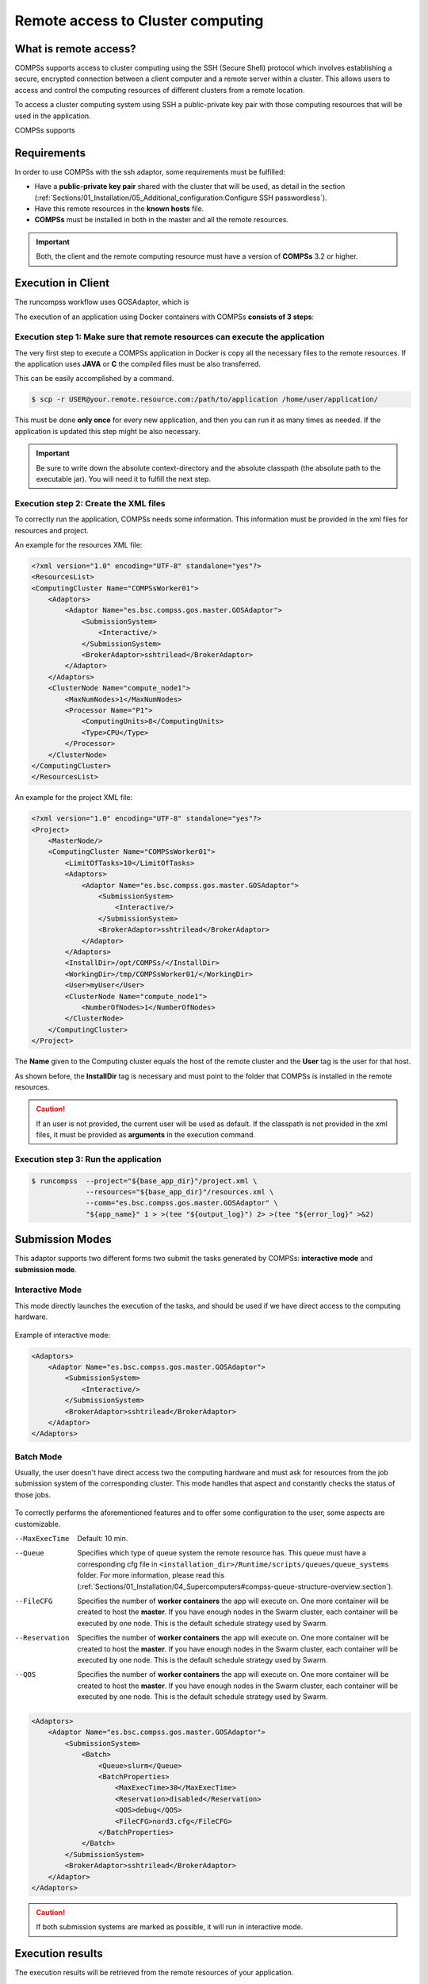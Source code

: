 Remote access to Cluster computing
==================================

What is remote access?
----------------------

COMPSs supports access to cluster computing using the SSH (Secure Shell)
protocol which involves establishing a secure, encrypted connection between a
client computer and a remote server within a cluster. This allows users
to access and control the computing resources of  different clusters from a remote
location.

To access a cluster computing system using SSH a public-private key pair with those
computing resources that will be used in the application.

COMPSs supports




Requirements
------------

In order to use COMPSs with the ssh adaptor, some requirements must be fulfilled:

-  Have a **public-private key pair** shared with the cluster that will be used, as
   detail in the section (:ref:`Sections/01_Installation/05_Additional_configuration:Configure SSH passwordless`).
-  Have this remote resources in the **known hosts** file.
-  **COMPSs** must be installed in both in the master and all the remote resources.

.. important::
   Both, the client and the remote computing resource must have a version of **COMPSs** 3.2 or higher.


Execution in Client
-------------------

The runcompss workflow uses GOSAdaptor, which is

The execution of an application using Docker containers with COMPSs
**consists of 3 steps**:

Execution step 1: Make sure that remote resources can execute the application
~~~~~~~~~~~~~~~~~~~~~~~~~~~~~~~~~~~~~~~~~~~~~~~~~~~~~~~~~~~~~~~~~~~~~~~~~~~~~

The very first step to execute a COMPSs application in Docker is
copy all the necessary files to the remote resources. If the application uses **JAVA** or **C** the compiled
files must be also transferred.

This can be easily accomplished by a command.

.. code-block:: console

    $ scp -r USER@your.remote.resource.com:/path/to/application /home/user/application/


This must be done **only once** for every new application, and then
you can run it as many times as needed. If the application is updated
this step might be also necessary.


.. IMPORTANT::

   Be sure to write down the absolute context-directory and the absolute
   classpath (the absolute path to the executable jar). You will need it to fulfill the next step.


Execution step 2: Create the XML files
~~~~~~~~~~~~~~~~~~~~~~~~~~~~~~~~~~~~~~

To correctly run the application, COMPSs needs some information. This information must be provided in the xml files
for resources and project.

An example for the resources XML file:

.. code-block:: xml

    <?xml version="1.0" encoding="UTF-8" standalone="yes"?>
    <ResourcesList>
    <ComputingCluster Name="COMPSsWorker01">
        <Adaptors>
            <Adaptor Name="es.bsc.compss.gos.master.GOSAdaptor">
                <SubmissionSystem>
                    <Interactive/>
                </SubmissionSystem>
                <BrokerAdaptor>sshtrilead</BrokerAdaptor>
            </Adaptor>
        </Adaptors>
        <ClusterNode Name="compute_node1">
            <MaxNumNodes>1</MaxNumNodes>
            <Processor Name="P1">
                <ComputingUnits>8</ComputingUnits>
                <Type>CPU</Type>
            </Processor>
        </ClusterNode>
    </ComputingCluster>
    </ResourcesList>

An example for the project XML file:

.. code-block:: xml

    <?xml version="1.0" encoding="UTF-8" standalone="yes"?>
    <Project>
        <MasterNode/>
        <ComputingCluster Name="COMPSsWorker01">
            <LimitOfTasks>10</LimitOfTasks>
            <Adaptors>
                <Adaptor Name="es.bsc.compss.gos.master.GOSAdaptor">
                    <SubmissionSystem>
                        <Interactive/>
                    </SubmissionSystem>
                    <BrokerAdaptor>sshtrilead</BrokerAdaptor>
                </Adaptor>
            </Adaptors>
            <InstallDir>/opt/COMPSs/</InstallDir>
            <WorkingDir>/tmp/COMPSsWorker01/</WorkingDir>
            <User>myUser</User>
            <ClusterNode Name="compute_node1">
                <NumberOfNodes>1</NumberOfNodes>
            </ClusterNode>
        </ComputingCluster>
    </Project>

The **Name** given to the Computing cluster equals the host of the remote cluster and the **User** tag is the
user for that host.

As shown before, the **InstallDir** tag is necessary and must point to the folder that COMPSs is installed
in the remote resources.

.. caution::
   If an user is not provided, the current user will be used as default. If the classpath is not provided in the
   xml files, it must be provided as **arguments** in the execution command.

Execution step 3: Run the application
~~~~~~~~~~~~~~~~~~~~~~~~~~~~~~~~~~~~~~

.. code-block:: console

    $ runcompss  --project="${base_app_dir}"/project.xml \
                 --resources="${base_app_dir}"/resources.xml \
                 --comm="es.bsc.compss.gos.master.GOSAdaptor" \
                 "${app_name}" 1 > >(tee "${output_log}") 2> >(tee "${error_log}" >&2)


Submission Modes
----------------

This adaptor supports two different forms two submit the tasks generated by COMPSs: **interactive mode** and
**submission mode**.

Interactive Mode
~~~~~~~~~~~~~~~~

This mode directly launches the execution of the tasks, and should be used if we have direct access to the computing
hardware.

.. figure:: ./Figures/interactive_diagram.jpeg
   :name: interactive
   :alt: Interactive diagram
   :align: center
   :width: 50.0%

Example of interactive mode:

.. code-block:: xml

    <Adaptors>
        <Adaptor Name="es.bsc.compss.gos.master.GOSAdaptor">
            <SubmissionSystem>
                <Interactive/>
            </SubmissionSystem>
            <BrokerAdaptor>sshtrilead</BrokerAdaptor>
        </Adaptor>
    </Adaptors>

Batch Mode
~~~~~~~~~~

Usually, the user doesn't have direct access two the computing hardware and must ask for resources from the
job submission system of the corresponding cluster. This mode handles that aspect and constantly checks the status of
those jobs.

.. figure:: ./Figures/batch_diagram.jpeg
   :name: batch
   :alt: Batch diagram
   :align: center
   :width: 50.0%

To correctly performs the aforementioned features and to offer some configuration to the user, some aspects are
customizable.

--MaxExecTime
    Default: 10 min.

--Queue
    Specifies which type of queue system the remote resource has. This queue must have a corresponding cfg file in
    ``<installation_dir>/Runtime/scripts/queues/queue_systems`` folder. For more information, please read this
    (:ref:`Sections/01_Installation/04_Supercomputers#compss-queue-structure-overview:section`).

--FileCFG
    Specifies the number of **worker containers** the app will execute
    on. One more container will be created to host the **master**. If you
    have enough nodes in the Swarm cluster, each container will be
    executed by one node. This is the default schedule strategy used by
    Swarm.

--Reservation
    Specifies the number of **worker containers** the app will execute
    on. One more container will be created to host the **master**. If you
    have enough nodes in the Swarm cluster, each container will be
    executed by one node. This is the default schedule strategy used by
    Swarm.

--QOS
    Specifies the number of **worker containers** the app will execute
    on. One more container will be created to host the **master**. If you
    have enough nodes in the Swarm cluster, each container will be
    executed by one node. This is the default schedule strategy used by
    Swarm.

.. code-block:: xml

    <Adaptors>
        <Adaptor Name="es.bsc.compss.gos.master.GOSAdaptor">
            <SubmissionSystem>
                <Batch>
                    <Queue>slurm</Queue>
                    <BatchProperties>
                        <MaxExecTime>30</MaxExecTime>
                        <Reservation>disabled</Reservation>
                        <QOS>debug</QOS>
                        <FileCFG>nord3.cfg</FileCFG>
                    </BatchProperties>
                </Batch>
            </SubmissionSystem>
            <BrokerAdaptor>sshtrilead</BrokerAdaptor>
        </Adaptor>
    </Adaptors>

.. caution::
   If both submission systems are marked as possible, it will run in interactive mode.

Execution results
-----------------

The execution results will be retrieved from the remote resources of
your application.

If your context-directory name is **’matmul’**, then your results will
be saved in the **’matmul-results’** directory, which will be located
in the same directory you executed runcompss-docker on.

Inside the **’matmul-results’** directory you will have:

-  A folder named **’matmul’** with all the result files that were in
   the same directory as the executable when the application execution
   ended. More precisely, this will contain the context-directory state
   right after finishing your application execution.
   Additionally, and for more advanced debug purposes, you will have
   some intermediate files created by runcompss-docker (Dockerfile,
   project.xml, resources.xml), in case you want to check for more
   complex errors or details.

-  A folder named **’debug’**, which (in case you used the runcompss
   debug option (**-d**)), will contain the **’.COMPSs’** directory,
   which contains another directory in which there are the typical debug
   files runtime.log, jobs, etc.
   Remember **.COMPSs** is a **hidden** directory, take this into
   account if you do **ls** inside the debug directory (add the **-a**
   option).


Execution examples
------------------

The execution results will be retrieved from the remote resources of
your application.